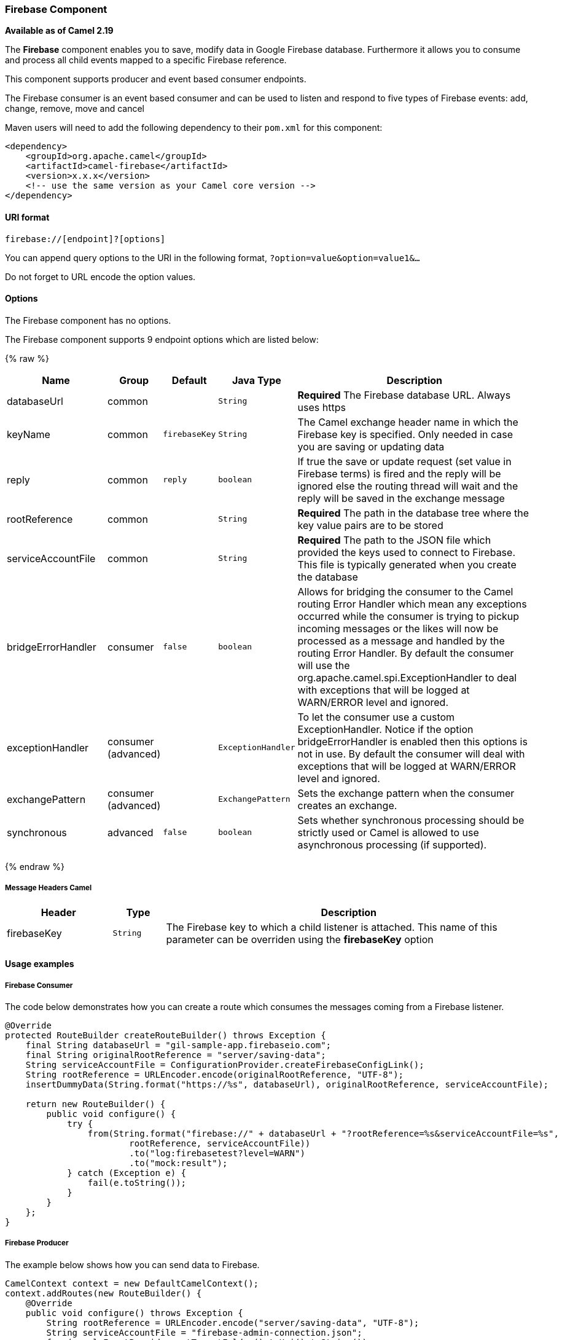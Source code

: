 [[Firebase-FirebaseComponent]]
Firebase Component
~~~~~~~~~~~~~~~~~

*Available as of Camel 2.19*

The *Firebase* component enables you to save, modify data in Google Firebase database.
Furthermore it allows you to consume and process all child events mapped to a specific Firebase reference.

This component supports producer and event based consumer endpoints.

The Firebase consumer is an event based consumer and can be used to listen
and respond to five types of Firebase events: add, change, remove, move and cancel 

Maven users will need to add the following dependency to
their `pom.xml` for this component:

[source,xml]
------------------------------------------------------------
<dependency>
    <groupId>org.apache.camel</groupId>
    <artifactId>camel-firebase</artifactId>
    <version>x.x.x</version>
    <!-- use the same version as your Camel core version -->
</dependency>
------------------------------------------------------------

[[Firebase-URIformat]]
URI format
^^^^^^^^^^

[source,java]
-----------------------------
firebase://[endpoint]?[options]
-----------------------------

You can append query options to the URI in the following
format, `?option=value&option=value1&...`

Do not forget to URL encode the option values.

[[Firebase-Options]]
Options
^^^^^^^

// component options: START
The Firebase component has no options.
// component options: END

// endpoint options: START
The Firebase component supports 9 endpoint options which are listed below:

{% raw %}
[width="100%",cols="2,1,1m,1m,5",options="header"]
|=======================================================================
| Name | Group | Default | Java Type | Description
| databaseUrl | common |  | String | *Required* The Firebase database URL. Always uses https
| keyName | common | firebaseKey | String | The Camel exchange header name in which the Firebase key is specified. Only needed in case you are saving or updating data
| reply | common | reply | boolean | If true the save or update request (set value in Firebase terms) is fired and the reply will be ignored else the routing thread will wait and the reply will be saved in the exchange message
| rootReference | common |  | String | *Required* The path in the database tree where the key value pairs are to be stored
| serviceAccountFile | common |  | String | *Required* The path to the JSON file which provided the keys used to connect to Firebase. This file is typically generated when you create the database
| bridgeErrorHandler | consumer | false | boolean | Allows for bridging the consumer to the Camel routing Error Handler which mean any exceptions occurred while the consumer is trying to pickup incoming messages or the likes will now be processed as a message and handled by the routing Error Handler. By default the consumer will use the org.apache.camel.spi.ExceptionHandler to deal with exceptions that will be logged at WARN/ERROR level and ignored.
| exceptionHandler | consumer (advanced) |  | ExceptionHandler | To let the consumer use a custom ExceptionHandler. Notice if the option bridgeErrorHandler is enabled then this options is not in use. By default the consumer will deal with exceptions that will be logged at WARN/ERROR level and ignored.
| exchangePattern | consumer (advanced) |  | ExchangePattern | Sets the exchange pattern when the consumer creates an exchange.
| synchronous | advanced | false | boolean | Sets whether synchronous processing should be strictly used or Camel is allowed to use asynchronous processing (if supported).
|=======================================================================
{% endraw %}
// endpoint options: END


[[Firebase-MessageHeadersCamel]]
Message Headers Camel 
++++++++++++++++++++++


[width="100%",cols="20%,10%,70%",options="header"]
|=======================================================================
| Header | Type | Description
| firebaseKey | `String` | The Firebase key to which a child listener is attached. This name of this parameter can be overriden using the *firebaseKey* option
|=======================================================================

[[Firebase-Usageexamples]]

Usage examples
^^^^^^^^^^^^^^

[[Firebase-Consumer]]
Firebase Consumer
+++++++++++++++++

The code below demonstrates how you can create a route which consumes the messages coming from a Firebase listener.

[source,java]
--------------------------------------------------------------------------------------
@Override
protected RouteBuilder createRouteBuilder() throws Exception {
    final String databaseUrl = "gil-sample-app.firebaseio.com";
    final String originalRootReference = "server/saving-data";
    String serviceAccountFile = ConfigurationProvider.createFirebaseConfigLink();
    String rootReference = URLEncoder.encode(originalRootReference, "UTF-8");
    insertDummyData(String.format("https://%s", databaseUrl), originalRootReference, serviceAccountFile);

    return new RouteBuilder() {
        public void configure() {
            try {
                from(String.format("firebase://" + databaseUrl + "?rootReference=%s&serviceAccountFile=%s",
                        rootReference, serviceAccountFile))
                        .to("log:firebasetest?level=WARN")
                        .to("mock:result");
            } catch (Exception e) {
                fail(e.toString());
            }
        }
    };
}
--------------------------------------------------------------------------------------

[[Firebase-Producer]]
Firebase Producer
+++++++++++++++++

The example below shows how you can send data to Firebase.

[source,java]
--------------------------------------
CamelContext context = new DefaultCamelContext();
context.addRoutes(new RouteBuilder() {
    @Override
    public void configure() throws Exception {
        String rootReference = URLEncoder.encode("server/saving-data", "UTF-8");
        String serviceAccountFile = "firebase-admin-connection.json";
        from(sampleInputProvider.getTargetFolder().toUri().toString())
            .process(exchange -> {
                GenericFile file = (GenericFile) exchange.getIn().getBody();
                String content = new String(Files.readAllBytes(Paths.get(file.getAbsoluteFilePath())), "UTF-8");
                String[] keyValue = content.split("=");
                final Message out = exchange.getOut();
                out.setHeader("firebaseKey", keyValue[0]);
                out.setBody(keyValue[1].trim());
            })
            .to(String.format("firebase://%s?rootReference=%s&serviceAccountFile=%s&reply=%b",
                    "gil-sample-app.firebaseio.com", rootReference, serviceAccountFile, reply))
            .to("log:whenFirebaseSet?level=WARN")
            .process(exchange1 -> {
                assertThat(exchange1.getIn().getBody().getClass()).isEqualTo(expectedBodyClass);
                if (reply) {
                    assertThat(exchange1.getIn().getHeader("firebaseKey")).isNotNull();
                }
                try {
                    reentrantLock.lock();
                    wake.signal();
                } finally {
                    reentrantLock.unlock();
                }
            });
    }
});
--------------------------------------

[[Exec-SeeAlso]]
See Also
^^^^^^^^

* link:configuring-camel.html[Configuring Camel]
* link:component.html[Component]
* link:endpoint.html[Endpoint]
* link:getting-started.html[Getting Started]
* link:https://firebase.google.com/[Firebase]
* link:https://console.firebase.google.com/[Firebase console]
